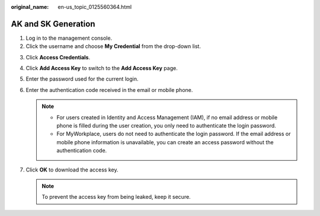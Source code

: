 :original_name: en-us_topic_0125560364.html

.. _en-us_topic_0125560364:

AK and SK Generation
====================

#. Log in to the management console.
#. Click the username and choose **My Credential** from the drop-down list.

3. Click **Access Credentials**.
4. Click **Add Access Key** to switch to the **Add Access Key** page.
5. Enter the password used for the current login.
6. Enter the authentication code received in the email or mobile phone.

   .. note::

      -  For users created in Identity and Access Management (IAM), if no email address or mobile phone is filled during the user creation, you only need to authenticate the login password.
      -  For MyWorkplace, users do not need to authenticate the login password. If the email address or mobile phone information is unavailable, you can create an access password without the authentication code.

7. Click **OK** to download the access key.

   .. note::

      To prevent the access key from being leaked, keep it secure.
